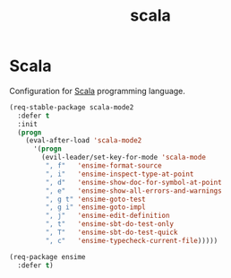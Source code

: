 #+TITLE: scala

* Scala

Configuration for [[http://scala-lang.org/][Scala]] programming language.

#+BEGIN_SRC emacs-lisp
(req-stable-package scala-mode2
  :defer t
  :init
  (progn
    (eval-after-load 'scala-mode2
      '(progn
        (evil-leader/set-key-for-mode 'scala-mode
         ", f"   'ensime-format-source
         ", i"   'ensime-inspect-type-at-point
         ", d"   'ensime-show-doc-for-symbol-at-point
         ", e"   'ensime-show-all-errors-and-warnings
         ", g t" 'ensime-goto-test
         ", g i" 'ensime-goto-impl
         ", j"   'ensime-edit-definition
         ", t"   'ensime-sbt-do-test-only
         ", T"   'ensime-sbt-do-test-quick
         ", c"   'ensime-typecheck-current-file)))))

(req-package ensime
  :defer t)
#+END_SRC
